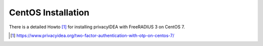 
.. _install_centos:

CentOS Installation
-------------------

There is a detailed Howto [#howto]_ for installing privacyIDEA with FreeRADIUS
3 on
CentOS 7.

.. [#howto] https://www.privacyidea.org/two-factor-authentication-with-otp-on-centos-7/

